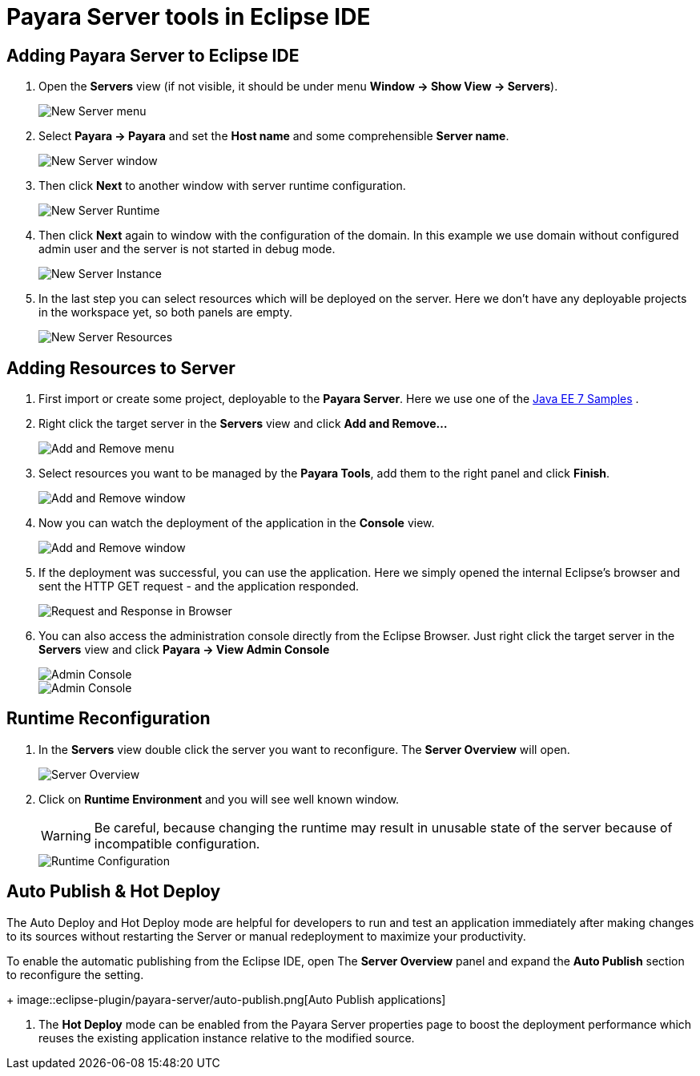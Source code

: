 = Payara Server tools in Eclipse IDE

[[adding-server]]
== Adding Payara Server to Eclipse IDE

1. Open the *Servers* view (if not visible, it should be under menu *Window -> Show View -> Servers*).
+
image::eclipse-plugin/payara-server/new-server-menu.png[New Server menu]
2. Select *Payara -> Payara* and set the *Host name* and some comprehensible *Server name*.
+
image::eclipse-plugin/payara-server/new-server-window.png[New Server window]
3. Then click *Next* to another window with server runtime configuration.
+
image::eclipse-plugin/payara-server/new-server-runtime.png[New Server Runtime]
4. Then click *Next* again to window with the configuration of the domain.
  In this example we use domain without configured admin user and the server is not started in debug mode.
+
image::eclipse-plugin/payara-server/new-server-instance.png[New Server Instance]
5. In the last step you can select resources which will be deployed on the server.
  Here we don't have any deployable projects in the workspace yet, so both panels are empty.
+
image::eclipse-plugin/payara-server/new-server-resources.png[New Server Resources]

[[adding-resources]]
== Adding Resources to Server

1. First import or create some project, deployable to the *Payara Server*.
  Here we use one of the https://github.com/javaee-samples/javaee7-samples[Java EE 7 Samples] .
2. Right click the target server in the *Servers* view and click *Add and Remove...*
+
image::eclipse-plugin/payara-server/add-resource-menu.png[Add and Remove menu]
3. Select resources you want to be managed by the *Payara Tools*, add them to the right panel and click *Finish*.
+
image::eclipse-plugin/payara-server/add-resource-window.png[Add and Remove window]
4. Now you can watch the deployment of the application in the *Console* view.
+
image::eclipse-plugin/payara-server/add-resource-console.png[Add and Remove window]
5. If the deployment was successful, you can use the application.
  Here we simply opened the internal Eclipse's browser and sent the HTTP GET request - and the application responded.
+
image::eclipse-plugin/payara-server/add-resource-browser.png[Request and Response in Browser]
6. You can also access the administration console directly from the Eclipse Browser.
  Just right click the target server in the *Servers* view and click *Payara -> View Admin Console*
+
image::eclipse-plugin/payara-server/add-resource-admin-1.png[Admin Console]
image::eclipse-plugin/payara-server/add-resource-admin-2.png[Admin Console]

[[reconfig]]
== Runtime Reconfiguration

1. In the *Servers* view double click the server you want to reconfigure. The *Server Overview* will open.
+
image::eclipse-plugin/payara-server/reconfig-overview.png[Server Overview]
2. Click on *Runtime Environment* and you will see well known window.
+
WARNING: Be careful, because changing the runtime may result in unusable state of the server
  because of incompatible configuration.
+
image::eclipse-plugin/payara-server/reconfig-runtime.png[Runtime Configuration]

[[auto-publish-hot-deploy]]
== Auto Publish & Hot Deploy

The Auto Deploy and Hot Deploy mode are helpful for developers to run and test 
an application immediately after making changes to its sources without restarting 
the Server or manual redeployment to maximize your productivity.

To enable the automatic publishing from the Eclipse IDE, open The 
*Server Overview* panel and expand the *Auto Publish* section to reconfigure the setting.
+
image::eclipse-plugin/payara-server/auto-publish.png[Auto Publish applications]

2. The *Hot Deploy* mode can be enabled from the Payara Server properties page 
to boost the deployment performance which reuses the existing application 
instance relative to the modified source.
